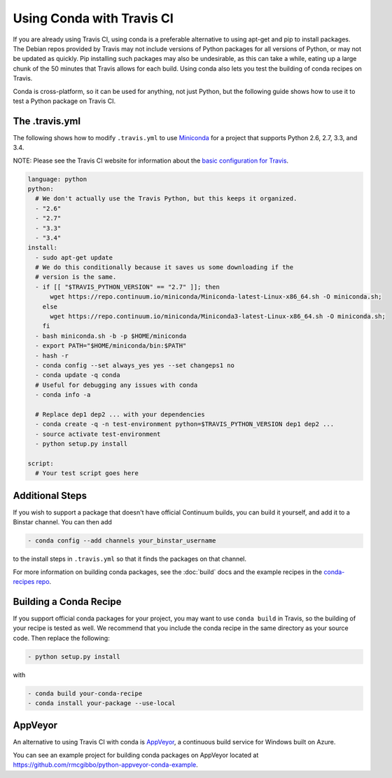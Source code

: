 ============================
 Using Conda with Travis CI
============================

If you are already using Travis CI, using conda is a preferable alternative
to using apt-get and pip to install packages. The Debian repos provided
by Travis may not include versions of Python packages for all versions
of Python, or may not be updated as quickly. Pip installing such packages
may also be undesirable, as this can take a while, eating up a large chunk
of the 50 minutes that Travis allows for each build. Using conda also lets
you test the building of conda recipes on Travis.

Conda is cross-platform, so it can be used for anything, not just Python, but
the following guide shows how to use it to test a Python package on Travis CI.

The .travis.yml
===============

The
following shows how to modify ``.travis.yml`` to use `Miniconda
<http://conda.pydata.org/miniconda.html>`_ for a project that supports Python
2.6, 2.7, 3.3, and 3.4.

NOTE: Please see the Travis CI website for information about the `basic configuration for
Travis <http://docs.travis-ci.com/user/languages/python/#Examples>`_.

.. code-block:: yaml

   language: python
   python:
     # We don't actually use the Travis Python, but this keeps it organized.
     - "2.6"
     - "2.7"
     - "3.3"
     - "3.4"
   install:
     - sudo apt-get update
     # We do this conditionally because it saves us some downloading if the
     # version is the same.
     - if [[ "$TRAVIS_PYTHON_VERSION" == "2.7" ]]; then
         wget https://repo.continuum.io/miniconda/Miniconda-latest-Linux-x86_64.sh -O miniconda.sh;
       else
         wget https://repo.continuum.io/miniconda/Miniconda3-latest-Linux-x86_64.sh -O miniconda.sh;
       fi
     - bash miniconda.sh -b -p $HOME/miniconda
     - export PATH="$HOME/miniconda/bin:$PATH"
     - hash -r
     - conda config --set always_yes yes --set changeps1 no
     - conda update -q conda
     # Useful for debugging any issues with conda
     - conda info -a

     # Replace dep1 dep2 ... with your dependencies
     - conda create -q -n test-environment python=$TRAVIS_PYTHON_VERSION dep1 dep2 ...
     - source activate test-environment
     - python setup.py install

   script:
     # Your test script goes here

Additional Steps
================

If you wish to support a package that doesn't have official Continuum builds,
you can build it yourself, and add it to a Binstar channel. You can
then add

.. code-block:: yaml

   - conda config --add channels your_binstar_username

to the install steps in ``.travis.yml`` so that it finds the packages on that
channel.

For more information on building conda packages, see the :doc:`build` docs and
the example recipes in the `conda-recipes repo
<https://github.com/conda/conda-recipes>`_.

Building a Conda Recipe
=======================

If you support official conda packages for your project, you may want to use
``conda build`` in Travis, so the building of your recipe is tested as
well.  We recommend that you include the conda recipe in the same directory
as your source code. Then replace the following:

.. code-block:: yaml

   - python setup.py install

with

.. code-block:: yaml

   - conda build your-conda-recipe
   - conda install your-package --use-local

AppVeyor
========

An alternative to using Travis CI with conda is `AppVeyor <http://www.appveyor.com/>`_, a continuous build
service for Windows built on Azure.

You can see an example project for building conda packages on AppVeyor located at
https://github.com/rmcgibbo/python-appveyor-conda-example.
